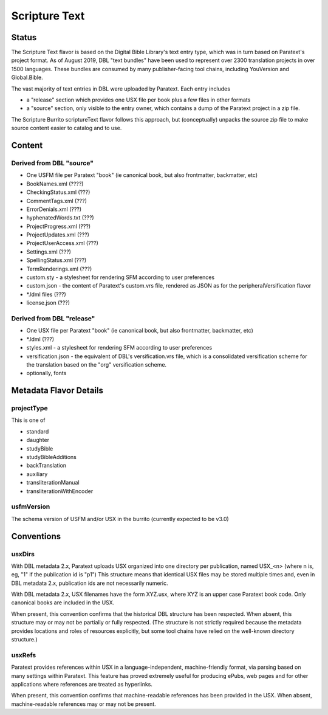 ##############
Scripture Text
##############

======
Status
======

The Scripture Text flavor is based on the Digital Bible Library's text entry type, which was in turn based on Paratext's project format. As of August 2019, DBL "text bundles" have been used to represent over 2300 translation projects in over 1500 languages. These bundles are consumed by many publisher-facing tool chains, including YouVersion and Global.Bible.

The vast majority of text entries in DBL were uploaded by Paratext. Each entry includes

* a "release" section which provides one USX file per book plus a few files in other formats

* a "source" section, only visible to the entry owner, which contains a dump of the Paratext project in a zip file.

The Scripture Burrito scriptureText flavor follows this approach, but (conceptually) unpacks the source zip file to make source content easier to catalog and to use.

=======
Content
=======

-------------------------
Derived from DBL "source"
-------------------------

* One USFM file per Paratext "book" (ie canonical book, but also frontmatter, backmatter, etc)

* BookNames.xml (????)

* CheckingStatus.xml (???)

* CommentTags.xml (???)

* ErrorDenials.xml (???)

* hyphenatedWords.txt (???)

* ProjectProgress.xml (???)

* ProjectUpdates.xml (???)

* ProjectUserAccess.xml (???)

* Settings.xml (???)

* SpellingStatus.xml (???)

* TermRenderings.xml (???)

* custom.sty - a stylesheet for rendering SFM according to user preferences

* custom.json - the content of Paratext's custom.vrs file, rendered as JSON as for the peripheralVersification flavor

* \*.ldml files (???)

* license.json (???)

--------------------------
Derived from DBL "release"
--------------------------

* One USX file per Paratext "book" (ie canonical book, but also frontmatter, backmatter, etc)

* \*.ldml (???)

* styles.xml - a stylesheet for rendering SFM according to user preferences

* versification.json - the equivalent of DBL's versification.vrs file, which is a consolidated versification scheme for the translation based on the "org" versification scheme.

* optionally, fonts

=======================
Metadata Flavor Details
=======================

-----------
projectType
-----------

This is one of

* standard

* daughter

* studyBible

* studyBibleAdditions

* backTranslation

* auxiliary

* transliterationManual

* transliterationWithEncoder

-----------
usfmVersion
-----------

The schema version of USFM and/or USX in the burrito (currently expected to be v3.0)

===========
Conventions
===========

-------
usxDirs
-------

With DBL metadata 2.x, Paratext uploads USX organized into one directory per publication, named USX_<n> (where n is, eg, "1" if the publication id is "p1") This structure means that identical USX files may be stored multiple times and, even in DBL metadata 2.x, publication ids are not necessarily numeric.

With DBL metadata 2.x, USX filenames have the form XYZ.usx, where XYZ is an upper case Paratext book code. Only canonical books are included in the USX.

When present, this convention confirms that the historical DBL structure has been respected. When absent, this structure may or may not be partially or fully respected. (The structure is not strictly required because the metadata provides locations and roles of resources explicitly, but some tool chains have relied on the well-known directory structure.)

-------
usxRefs
-------

Paratext provides references within USX in a language-independent, machine-friendly format, via parsing based on many settings within Paratext. This feature has proved extremely useful for producing ePubs, web pages and for other applications where references are treated as hyperlinks.

When present, this convention confirms that machine-readable references has been provided in the USX. When absent, machine-readable references may or may not be present.
